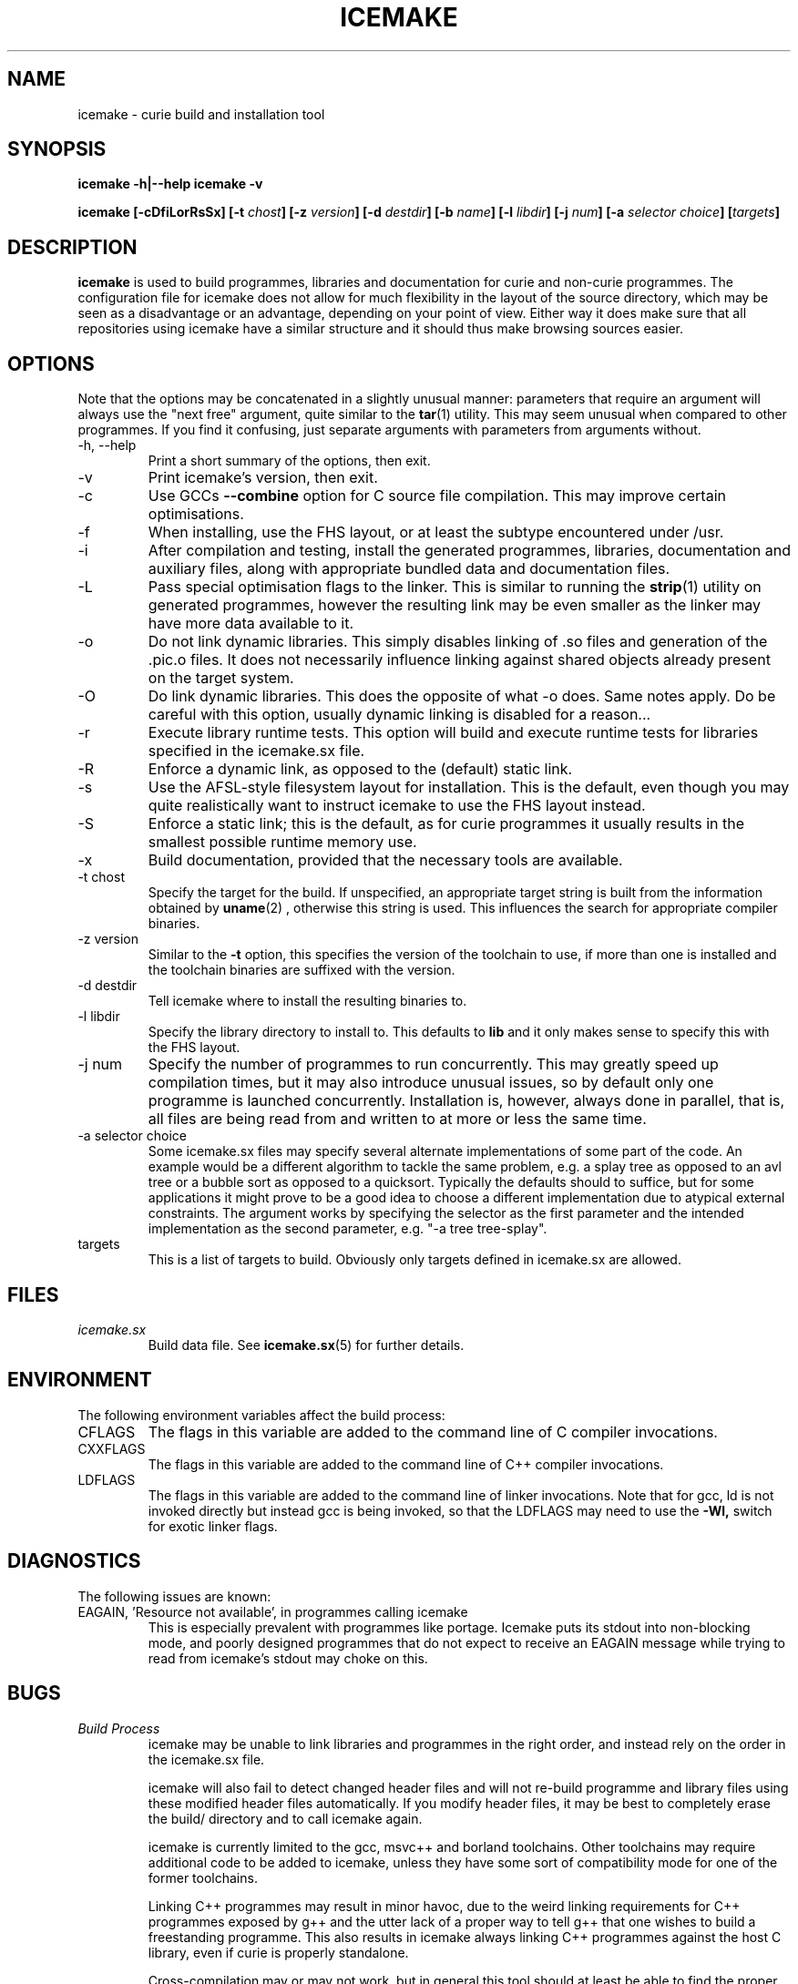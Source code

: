 .TH ICEMAKE 1 "NOVEMBER 2009" Curie "Curie Developers Manual"

.SH NAME
icemake \- curie build and installation tool

.SH SYNOPSIS
.B icemake -h|--help
.B icemake -v


.BI "icemake [-cDfiLorRsSx] [-t " chost "] [-z " version "]"
.BI "[-d " destdir "] [-b " name "] [-l "
.IB libdir "] [-j " num "] [-a " selector
.IB choice "] [" targets "]"

.SH DESCRIPTION
.B icemake
is used to build programmes, libraries and documentation for curie and non-curie
programmes. The configuration file for icemake does not allow for much
flexibility in the layout of the source directory, which may be seen as a
disadvantage or an advantage, depending on your point of view. Either way it
does make sure that all repositories using icemake have a similar structure and
it should thus make browsing sources easier.

.SH OPTIONS
Note that the options may be concatenated in a slightly unusual manner:
parameters that require an argument will always use the "next free" argument,
quite similar to the
.BR tar (1)
utility. This may seem unusual when compared to other programmes. If you find it
confusing, just separate arguments with parameters from arguments without.

.IP "-h, --help"
Print a short summary of the options, then exit.

.IP "-v"
Print icemake's version, then exit.

.IP "-c"
Use GCCs
.B --combine
option for C source file compilation. This may improve certain optimisations.

.IP "-f"
When installing, use the FHS layout, or at least the subtype encountered under
/usr.

.IP "-i"
After compilation and testing, install the generated programmes, libraries,
documentation and auxiliary files, along with appropriate bundled data and
documentation files.

.IP "-L"
Pass special optimisation flags to the linker. This is similar to running the
.BR strip (1)
utility on generated programmes, however the resulting link may be even smaller
as the linker may have more data available to it.

.IP "-o"
Do not link dynamic libraries. This simply disables linking of .so files and
generation of the .pic.o files. It does not necessarily influence linking
against shared objects already present on the target system.

.IP "-O"
Do link dynamic libraries. This does the opposite of what -o does. Same notes
apply. Do be careful with this option, usually dynamic linking is disabled for
a reason...

.IP "-r"
Execute library runtime tests. This option will build and execute runtime tests
for libraries specified in the icemake.sx file.

.IP "-R"
Enforce a dynamic link, as opposed to the (default) static link.

.IP "-s"
Use the AFSL-style filesystem layout for installation. This is the default, even
though you may quite realistically want to instruct icemake to use the FHS
layout instead.

.IP "-S"
Enforce a static link; this is the default, as for curie programmes it usually
results in the smallest possible runtime memory use.

.IP "-x"
Build documentation, provided that the necessary tools are available.

.IP "-t chost"
Specify the target for the build. If unspecified, an appropriate target string
is built from the information obtained by
.BR uname (2)
, otherwise this string is used. This influences the search for appropriate
compiler binaries.

.IP "-z version"
Similar to the
.B -t
option, this specifies the version of the toolchain to use, if more than one is
installed and the toolchain binaries are suffixed with the version.

.IP "-d destdir"
Tell icemake where to install the resulting binaries to.

.IP "-l libdir"
Specify the library directory to install to. This defaults to
.B lib
and it only makes sense to specify this with the FHS layout.

.IP "-j num"
Specify the number of programmes to run concurrently. This may greatly speed up
compilation times, but it may also introduce unusual issues, so by default only
one programme is launched concurrently. Installation is, however, always done
in parallel, that is, all files are being read from and written to at more or
less the same time.

.IP "-a selector choice"
Some icemake.sx files may specify several alternate implementations of some part
of the code. An example would be a different algorithm to tackle the same
problem, e.g. a splay tree as opposed to an avl tree or a bubble sort as opposed
to a quicksort. Typically the defaults should to suffice, but for some
applications it might prove to be a good idea to choose a different
implementation due to atypical external constraints. The argument works by
specifying the selector as the first parameter and the intended implementation
as the second parameter, e.g. "-a tree tree-splay".

.IP "targets"
This is a list of targets to build. Obviously only targets defined in icemake.sx
are allowed.

.SH FILES
.I icemake.sx
.RS
Build data file. See
.BR icemake.sx (5)
for further details.
.RE

.SH ENVIRONMENT
The following environment variables affect the build process:

.IP CFLAGS
The flags in this variable are added to the command line of C compiler
invocations.

.IP CXXFLAGS
The flags in this variable are added to the command line of C++ compiler
invocations.

.IP LDFLAGS
The flags in this variable are added to the command line of linker invocations.
Note that for gcc, ld is not invoked directly but instead gcc is being invoked,
so that the LDFLAGS may need to use the
.B -Wl,
switch for exotic linker flags.

.SH DIAGNOSTICS
The following issues are known:

.IP "EAGAIN, 'Resource not available', in programmes calling icemake"
This is especially prevalent with programmes like portage. Icemake puts its
stdout into non-blocking mode, and poorly designed programmes that do not expect
to receive an EAGAIN message while trying to read from icemake's stdout may
choke on this.

.SH BUGS
.I Build Process
.RS
icemake may be unable to link libraries and programmes in the right order, and
instead rely on the order in the icemake.sx file.

icemake will also fail to detect changed header files and will not re-build
programme and library files using these modified header files automatically. If
you modify header files, it may be best to completely erase the build/ directory
and to call icemake again.

icemake is currently limited to the gcc, msvc++ and borland toolchains. Other
toolchains may require additional code to be added to icemake, unless they have
some sort of compatibility mode for one of the former toolchains.

Linking C++ programmes may result in minor havoc, due to the weird linking
requirements for C++ programmes exposed by g++ and the utter lack of a proper
way to tell g++ that one wishes to build a freestanding programme. This also
results in icemake always linking C++ programmes against the host C library,
even if curie is properly standalone.

Cross-compilation may or may not work, but in general this tool should at least
be able to find the proper compiler binaries and use them if the
.B -t
option is being used. Additionally, each target gets its own directory under
build/, so the linking phase should work fine and not mix object files for
different targets.
.RE

.I Testing
.RS
icemake may try to link tests for libraries before having completely linked the
library they are supposed to test. This erratic behaviour is usually triggered
by the
.B -j
option.
.RE

.I Installation
.RS
icemake is currently unable to install the documentation generated by the
doxygen tool automatically, so you need to copy this data manually. This is in
part due to icemake not being able to parse the doxygen file and thus being
completely in the dark as to what documentation is being built and where it is
being put.
.RE

.SH AUTHOR
Magnus Deininger <magnus.deininger@student.uni-tuebingen.de>

.SH SEE ALSO
.BR ice (1),
.BR icemake.sx (5)
